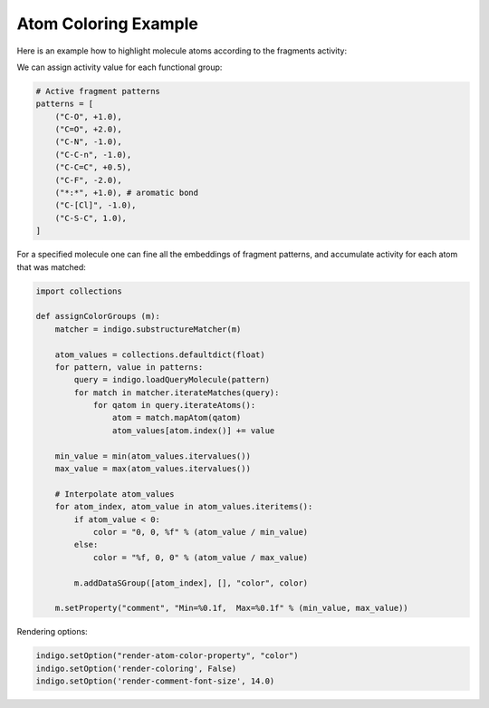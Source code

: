 .. _indigo-example-atom-coloring:

=====================
Atom Coloring Example
=====================

.. indigoimage::
    :imagename: atom-coloring-main

Here is an example how to highlight molecule atoms according to the fragments activity:

We can assign activity value for each functional group:

.. code::
    :name: ac-patterns

    # Active fragment patterns
    patterns = [
        ("C-O", +1.0),
        ("C=O", +2.0),
        ("C-N", -1.0),
        ("C-C-n", -1.0),
        ("C-C=C", +0.5),
        ("C-F", -2.0),
        ("*:*", +1.0), # aromatic bond
        ("C-[Cl]", -1.0),
        ("C-S-C", 1.0),
    ]

For a specified molecule one can fine all the embeddings of fragment patterns, and accumulate activity for each atom that was matched:

.. code::
    :name: ac-assignColorGroups

    import collections
    
    def assignColorGroups (m):
        matcher = indigo.substructureMatcher(m)

        atom_values = collections.defaultdict(float)
        for pattern, value in patterns:
            query = indigo.loadQueryMolecule(pattern)
            for match in matcher.iterateMatches(query):
                for qatom in query.iterateAtoms():
                    atom = match.mapAtom(qatom)
                    atom_values[atom.index()] += value
        
        min_value = min(atom_values.itervalues())
        max_value = max(atom_values.itervalues())

        # Interpolate atom_values
        for atom_index, atom_value in atom_values.iteritems():
            if atom_value < 0:
                color = "0, 0, %f" % (atom_value / min_value)
            else:
                color = "%f, 0, 0" % (atom_value / max_value)
                
            m.addDataSGroup([atom_index], [], "color", color)
        
        m.setProperty("comment", "Min=%0.1f,  Max=%0.1f" % (min_value, max_value))

Rendering options:
        
.. code::
    :name: ac-rendering
    
    indigo.setOption("render-atom-color-property", "color")
    indigo.setOption('render-coloring', False)
    indigo.setOption('render-comment-font-size', 14.0)
        
        
.. indigorenderer::
    :indigoobjecttype: code
    :indigoloadertype: code
    :includecode: ac-patterns,ac-assignColorGroups,ac-rendering
    :imagename: atom-coloring-main
    
    # Load structure
    m = indigo.loadMolecule('CCN1C(SC(C)C(=O)NCC2=CC=C(F)C=C2)=NN=C1C1=CC=CC=C1OC')
    
    assignColorGroups(m)
    
    indigo.setOption('render-comment', "CID=46758793,  " + m.getProperty("comment"))
    indigoRenderer.renderToFile(m, 'result.png')

.. indigorenderer::
    :indigoobjecttype: code
    :indigoloadertype: code
    :includecode: ac-patterns,ac-assignColorGroups,ac-rendering
    
    # Load structure
    m = indigo.loadMolecule('[O-][N+](=O)C1=CN2CC3(CCN(CC3)C(=O)OCC3=CC=C(C=C3)C(F)(F)F)OC2=N1')
    
    assignColorGroups(m)
    
    indigo.setOption('render-comment', "CID=23081329,  " + m.getProperty("comment"))
    indigoRenderer.renderToFile(m, 'result.png')

